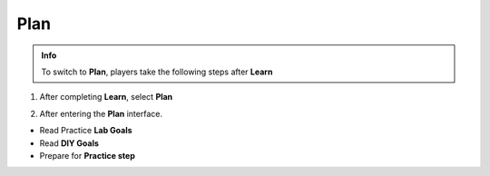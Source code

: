 Plan
==============

.. admonition:: Info

  To switch to **Plan**, players take the following steps after **Learn**

1. After completing **Learn**, select **Plan**

.. image:: pictures/image001.png
   :align: center
   :width: 7000px


2. After entering the **Plan** interface.

- Read Practice **Lab Goals**
- Read **DIY Goals**
- Prepare for **Practice step**

.. image:: pictures/image002.png
   :align: center
   :width: 7000px

